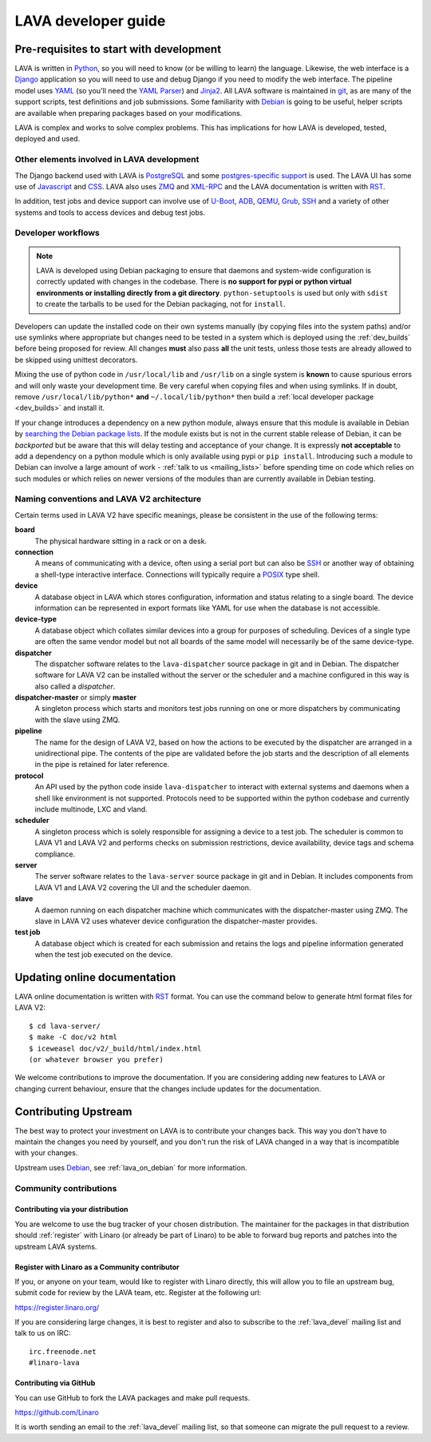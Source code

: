 LAVA developer guide
####################

Pre-requisites to start with development
****************************************

LAVA is written in Python_, so you will need to know (or be willing to
learn) the language. Likewise, the web interface is a Django_ application so
you will need to use and debug Django if you need to modify the web
interface. The pipeline model uses YAML_ (so you'll need the
`YAML Parser <http://yaml-online-parser.appspot.com/?yaml=&type=json>`_)
and Jinja2_. All LAVA software is maintained in git_, as are many of the
support scripts, test definitions and job submissions. Some familiarity
with Debian_ is going to be useful, helper scripts are available when
preparing packages based on your modifications.

LAVA is complex and works to solve complex problems. This has implications
for how LAVA is developed, tested, deployed and used.

Other elements involved in LAVA development
===========================================

The Django backend used with LAVA is PostgreSQL_ and some
`postgres-specific support <http://www.postgresql.org/docs/9.5/static/rules-materializedviews.html>`_
is used. The LAVA UI has some use of Javascript_ and CSS_. LAVA also
uses ZMQ_ and XML-RPC_ and the LAVA documentation is written with RST_.

In addition, test jobs and device support can involve use of U-Boot_,
ADB_, QEMU_, Grub_, SSH_ and a variety of other systems and tools to
access devices and debug test jobs.

.. _Python: http://www.python.org/
.. _Django: https://www.djangoproject.com/
.. _YAML: http://yaml.org/
.. _Jinja2: http://jinja.pocoo.org/docs/dev/
.. _git: http://www.git-scm.org/
.. _PostgreSQL: http://www.postgresql.org/
.. _Debian: https://www.debian.org/
.. _Javascript: https://www.javascript.com/
.. _CSS: https://www.w3.org/Style/CSS/Overview.en.html
.. _ZMQ: http://zeromq.org/
.. _XML-RPC: http://xmlrpc.scripting.com/
.. _ADB: http://developer.android.com/tools/help/adb.html
.. _QEMU: http://wiki.qemu.org/Main_Page
.. _Grub: https://www.gnu.org/software/grub/
.. _U-Boot: http://www.denx.de/wiki/U-Boot
.. _SSH: http://www.openssh.com/
.. _POSIX: http://www.opengroup.org/austin/papers/posix_faq.html

.. _developer_workflow:

Developer workflows
===================

.. note:: LAVA is developed using Debian packaging to ensure that
   daemons and system-wide configuration is correctly updated with
   changes in the codebase. There is **no support for pypi or
   python virtual environments or installing directly from a git
   directory**. ``python-setuptools`` is used but only  with ``sdist``
   to create the tarballs to be used for the Debian packaging, not
   for ``install``.

.. seealso:: :ref:`lava_on_debian` and a summary of the
  `Debian LAVA team activity <https://qa.debian.org/developer.php?email=pkg-linaro-lava-devel%40lists.alioth.debian.org>`_

Developers can update the installed code on their own systems manually
(by copying files into the system paths) and/or use symlinks where
appropriate but changes need to be tested in a system which is deployed
using the :ref:`dev_builds` before being proposed for review. All
changes **must** also pass **all** the unit tests, unless those tests
are already allowed to be skipped using unittest decorators.

Mixing the use of python code in ``/usr/local/lib`` and ``/usr/lib`` on
a single system is **known** to cause spurious errors and will only
waste your development time. Be very careful when copying files and when
using symlinks. If in doubt, remove ``/usr/local/lib/python*`` **and**
``~/.local/lib/python*`` then build a :ref:`local developer package <dev_builds>`
and install it.

If your change introduces a dependency on a new python module, always
ensure that this module is available in Debian by
`searching the Debian package lists <https://www.debian.org/distrib/packages#search_packages>`_.
If the module exists but is not in the current stable release of Debian,
it can be *backported* but be aware that this will delay testing and
acceptance of your change. It is expressly **not acceptable** to add
a dependency on a python module which is only available using pypi or
``pip install``. Introducing such a module to Debian can involve a large
amount of work - :ref:`talk to us <mailing_lists>` before spending time
on code which relies on such modules or which relies on newer versions
of the modules than are currently available in Debian testing.

.. seealso:: :ref:`quick_fixes` and :ref:`testing_refactoring_code`

.. _naming_conventions:

Naming conventions and LAVA V2 architecture
===========================================

Certain terms used in LAVA V2 have specific meanings, please be
consistent in the use of the following terms:

**board**
  The physical hardware sitting in a rack or on a desk.

**connection**
  A means of communicating with a device, often using a serial port
  but can also be SSH_ or another way of obtaining a shell-type
  interactive interface. Connections will typically require a POSIX_
  type shell.

**device**
  A database object in LAVA which stores configuration, information and
  status relating to a single board. The device information can be represented
  in export formats like YAML for use when the database is not accessible.

**device-type**
  A database object which collates similar devices into a group for
  purposes of scheduling. Devices of a single type are often the same
  vendor model but not all boards of the same model will necessarily be
  of the same device-type.

  .. seealso:: :ref:`device_types`

**dispatcher**
  The dispatcher software relates to the ``lava-dispatcher`` source package
  in git and in Debian. The dispatcher software for LAVA V2 can be installed
  without the server or the scheduler and a machine configured in this way
  is also called a *dispatcher*.

**dispatcher-master** or simply **master**
  A singleton process which starts and monitors test jobs running on
  one or more dispatchers by communicating with the slave using ZMQ.

**pipeline**
  The name for the design of LAVA V2, based on how the actions to be
  executed by the dispatcher are arranged in a unidirectional pipe.
  The contents of the pipe are validated before the job starts and
  the description of all elements in the pipe is retained for later
  reference.

  .. seealso:: :ref:`pipeline_construction`

**protocol**
  An API used by the python code inside ``lava-dispatcher`` to interact
  with external systems and daemons when a shell like environment is
  not supported. Protocols need to be supported within the python
  codebase and currently include multinode, LXC and vland.

**scheduler**
  A singleton process which is solely responsible for assigning a device
  to a test job. The scheduler is common to LAVA V1 and LAVA V2 and
  performs checks on submission restrictions, device availability,
  device tags and schema compliance.

  .. seealso:: :term:`device tag`

**server**
  The server software relates to the ``lava-server`` source package in
  git and in Debian. It includes components from LAVA V1 and LAVA V2
  covering the UI and the scheduler daemon.

**slave**
  A daemon running on each dispatcher machine which communicates with
  the dispatcher-master using ZMQ. The slave in LAVA V2 uses whatever
  device configuration the dispatcher-master provides.

**test job**
  A database object which is created for each submission and retains the
  logs and pipeline information generated when the test job executed on
  the device.

Updating online documentation
*****************************

LAVA online documentation is written with RST_ format. You can use the command
below to generate html format files for LAVA V2::

 $ cd lava-server/
 $ make -C doc/v2 html
 $ iceweasel doc/v2/_build/html/index.html
 (or whatever browser you prefer)

We welcome contributions to improve the documentation. If you are considering
adding new features to LAVA or changing current behaviour, ensure that the
changes include updates for the documentation.

.. _RST: http://sphinx-doc.org/rest.html

.. _contribute_upstream:

Contributing Upstream
*********************

The best way to protect your investment on LAVA is to contribute your
changes back. This way you don't have to maintain the changes you need
by yourself, and you don't run the risk of LAVA changed in a way that is
incompatible with your changes.

Upstream uses Debian_, see :ref:`lava_on_debian` for more information.

Community contributions
=======================

Contributing via your distribution
----------------------------------

You are welcome to use the bug tracker of your chosen distribution.
The maintainer for the packages in that distribution should :ref:`register`
with Linaro (or already be part of Linaro) to be able to
forward bug reports and patches into the upstream LAVA systems.

.. seealso:: https://www.debian.org/Bugs/Reporting

.. _register:

Register with Linaro as a Community contributor
-----------------------------------------------

If you, or anyone on your team, would like to register with Linaro directly,
this will allow you to file an upstream bug, submit code for review by
the LAVA team, etc. Register at the following url:

https://register.linaro.org/

If you are considering large changes, it is best to register and also
to subscribe to the :ref:`lava_devel` mailing list and talk
to us on IRC::

 irc.freenode.net
 #linaro-lava

Contributing via GitHub
-----------------------

You can use GitHub to fork the LAVA packages and make pull requests.

https://github.com/Linaro

It is worth sending an email to the :ref:`lava_devel` mailing list, so
that someone can migrate the pull request to a review.
